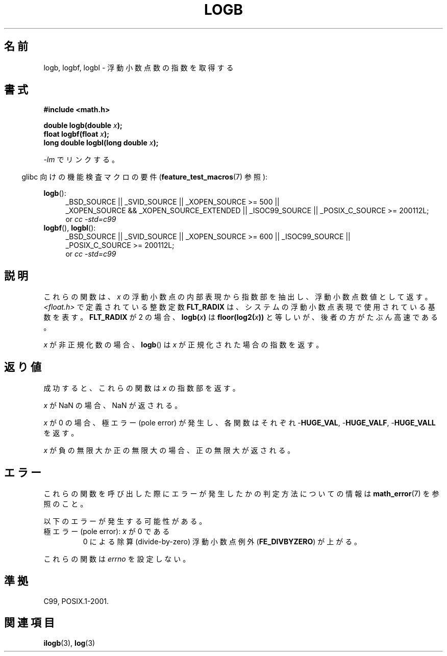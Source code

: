 .\" Copyright 2004 Andries Brouwer <aeb@cwi.nl>.
.\" and Copyright 2008, Linux Foundation, written by Michael Kerrisk
.\"     <mtk.manpages@gmail.com>
.\"
.\" Permission is granted to make and distribute verbatim copies of this
.\" manual provided the copyright notice and this permission notice are
.\" preserved on all copies.
.\"
.\" Permission is granted to copy and distribute modified versions of this
.\" manual under the conditions for verbatim copying, provided that the
.\" entire resulting derived work is distributed under the terms of a
.\" permission notice identical to this one.
.\"
.\" Since the Linux kernel and libraries are constantly changing, this
.\" manual page may be incorrect or out-of-date.  The author(s) assume no
.\" responsibility for errors or omissions, or for damages resulting from
.\" the use of the information contained herein.  The author(s) may not
.\" have taken the same level of care in the production of this manual,
.\" which is licensed free of charge, as they might when working
.\" professionally.
.\"
.\" Formatted or processed versions of this manual, if unaccompanied by
.\" the source, must acknowledge the copyright and authors of this work.
.\"
.\" Inspired by a page by Walter Harms created 2002-08-10
.\"
.\" Japanese Version Copyright (c) 2005 Yuichi SATO
.\"         all rights reserved.
.\" Translated Sat Jan 29 06:47:42 JST 2005
.\"         by Yuichi SATO <ysato444@yahoo.co.jp>
.\" Updated 2008-09-16, Akihiro MOTOKI <amotoki@dd.iij4u.or.jp>
.\"
.\"WORD:	exponent	指数部
.\"WORD:	radix	基数
.\"WORD:	subnormal	非正規化の
.\"
.TH LOGB 3 2010-09-20 "" "Linux Programmer's Manual"
.SH 名前
logb, logbf, logbl \- 浮動小数点数の指数を取得する
.SH 書式
.B #include <math.h>
.sp
.BI "double logb(double " x );
.br
.BI "float logbf(float " x );
.br
.BI "long double logbl(long double " x );
.sp
\fI\-lm\fP でリンクする。
.sp
.in -4n
glibc 向けの機能検査マクロの要件
.RB ( feature_test_macros (7)
参照):
.in
.sp
.ad l
.BR logb ():
.RS 4
_BSD_SOURCE || _SVID_SOURCE || _XOPEN_SOURCE\ >=\ 500 ||
_XOPEN_SOURCE\ &&\ _XOPEN_SOURCE_EXTENDED || _ISOC99_SOURCE ||
_POSIX_C_SOURCE\ >=\ 200112L;
.br
or
.I cc\ -std=c99
.RE
.br
.BR logbf (),
.BR logbl ():
.RS 4
_BSD_SOURCE || _SVID_SOURCE || _XOPEN_SOURCE\ >=\ 600 || _ISOC99_SOURCE ||
_POSIX_C_SOURCE\ >=\ 200112L;
.br
or
.I cc\ -std=c99
.RE
.ad b
.SH 説明
これらの関数は、
.I x
の浮動小数点の内部表現から指数部を抽出し、浮動小数点数値として返す。
.I <float.h>
で定義されている整数定数
.B FLT_RADIX
は、システムの浮動小数点表現で使用されている基数を表す。
.B FLT_RADIX
が 2 の場合、
.BI logb( x )
は
.BI floor(log2( x ))\fR
と等しいが、後者の方がたぶん高速である。
.LP
.I x
が非正規化数の場合、
.BR logb ()
は
.I x
が正規化された場合の指数を返す。
.SH 返り値
成功すると、これらの関数は
.I x
の指数部を返す。

.I x
が NaN の場合、NaN が返される。

.I x
が 0 の場合、極エラー (pole error) が発生し、
各関数はそれぞれ
.RB - HUGE_VAL ,
.RB - HUGE_VALF ,
.RB - HUGE_VALL
を返す。

.I x
が負の無限大か正の無限大の場合、正の無限大が返される。
.\" .SH 返り値
.\" これらの関数は引き数の指数部を返す。
.SH エラー
これらの関数を呼び出した際にエラーが発生したかの判定方法についての情報は
.BR math_error (7)
を参照のこと。
.PP
以下のエラーが発生する可能性がある。
.TP
極エラー (pole error): \fIx\fP が 0 である
.\" .I errno
.\" is set to
.\" .BR ERANGE .
0 による除算 (divide-by-zero) 浮動小数点例外
.RB ( FE_DIVBYZERO )
が上がる。
.PP
これらの関数は
.I errno
を設定しない。
.\" FIXME . Is it intentional that these functions do not set errno?
.\" log(), log2(), log10() do set errno
.\" Bug raised: http://sources.redhat.com/bugzilla/show_bug.cgi?id=6793
.\"
.\" .SH 履歴
.\" .BR logb ()
.\" 関数は 4.3BSD で導入された。
.\" 4.3BSD マニュアルの IEEE.3 を参照すること。
.SH 準拠
C99, POSIX.1-2001.
.SH 関連項目
.BR ilogb (3),
.BR log (3)
